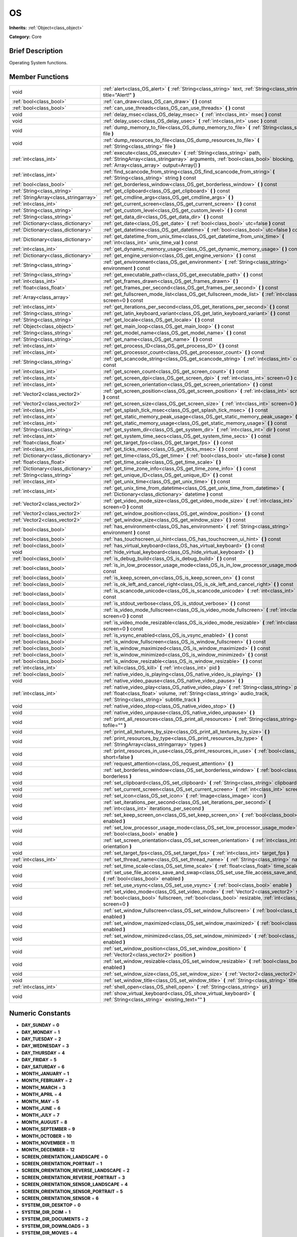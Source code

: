.. Generated automatically by doc/tools/makerst.py in Godot's source tree.
.. DO NOT EDIT THIS FILE, but the doc/base/classes.xml source instead.

.. _class_OS:

OS
==

**Inherits:** :ref:`Object<class_object>`

**Category:** Core

Brief Description
-----------------

Operating System functions.

Member Functions
----------------

+----------------------------------------+----------------------------------------------------------------------------------------------------------------------------------------------------------------------------------------------------------------------------+
| void                                   | :ref:`alert<class_OS_alert>`  **(** :ref:`String<class_string>` text, :ref:`String<class_string>` title="Alert!"  **)**                                                                                                    |
+----------------------------------------+----------------------------------------------------------------------------------------------------------------------------------------------------------------------------------------------------------------------------+
| :ref:`bool<class_bool>`                | :ref:`can_draw<class_OS_can_draw>`  **(** **)** const                                                                                                                                                                      |
+----------------------------------------+----------------------------------------------------------------------------------------------------------------------------------------------------------------------------------------------------------------------------+
| :ref:`bool<class_bool>`                | :ref:`can_use_threads<class_OS_can_use_threads>`  **(** **)** const                                                                                                                                                        |
+----------------------------------------+----------------------------------------------------------------------------------------------------------------------------------------------------------------------------------------------------------------------------+
| void                                   | :ref:`delay_msec<class_OS_delay_msec>`  **(** :ref:`int<class_int>` msec  **)** const                                                                                                                                      |
+----------------------------------------+----------------------------------------------------------------------------------------------------------------------------------------------------------------------------------------------------------------------------+
| void                                   | :ref:`delay_usec<class_OS_delay_usec>`  **(** :ref:`int<class_int>` usec  **)** const                                                                                                                                      |
+----------------------------------------+----------------------------------------------------------------------------------------------------------------------------------------------------------------------------------------------------------------------------+
| void                                   | :ref:`dump_memory_to_file<class_OS_dump_memory_to_file>`  **(** :ref:`String<class_string>` file  **)**                                                                                                                    |
+----------------------------------------+----------------------------------------------------------------------------------------------------------------------------------------------------------------------------------------------------------------------------+
| void                                   | :ref:`dump_resources_to_file<class_OS_dump_resources_to_file>`  **(** :ref:`String<class_string>` file  **)**                                                                                                              |
+----------------------------------------+----------------------------------------------------------------------------------------------------------------------------------------------------------------------------------------------------------------------------+
| :ref:`int<class_int>`                  | :ref:`execute<class_OS_execute>`  **(** :ref:`String<class_string>` path, :ref:`StringArray<class_stringarray>` arguments, :ref:`bool<class_bool>` blocking, :ref:`Array<class_array>` output=Array()  **)**               |
+----------------------------------------+----------------------------------------------------------------------------------------------------------------------------------------------------------------------------------------------------------------------------+
| :ref:`int<class_int>`                  | :ref:`find_scancode_from_string<class_OS_find_scancode_from_string>`  **(** :ref:`String<class_string>` string  **)** const                                                                                                |
+----------------------------------------+----------------------------------------------------------------------------------------------------------------------------------------------------------------------------------------------------------------------------+
| :ref:`bool<class_bool>`                | :ref:`get_borderless_window<class_OS_get_borderless_window>`  **(** **)** const                                                                                                                                            |
+----------------------------------------+----------------------------------------------------------------------------------------------------------------------------------------------------------------------------------------------------------------------------+
| :ref:`String<class_string>`            | :ref:`get_clipboard<class_OS_get_clipboard>`  **(** **)** const                                                                                                                                                            |
+----------------------------------------+----------------------------------------------------------------------------------------------------------------------------------------------------------------------------------------------------------------------------+
| :ref:`StringArray<class_stringarray>`  | :ref:`get_cmdline_args<class_OS_get_cmdline_args>`  **(** **)**                                                                                                                                                            |
+----------------------------------------+----------------------------------------------------------------------------------------------------------------------------------------------------------------------------------------------------------------------------+
| :ref:`int<class_int>`                  | :ref:`get_current_screen<class_OS_get_current_screen>`  **(** **)** const                                                                                                                                                  |
+----------------------------------------+----------------------------------------------------------------------------------------------------------------------------------------------------------------------------------------------------------------------------+
| :ref:`String<class_string>`            | :ref:`get_custom_level<class_OS_get_custom_level>`  **(** **)** const                                                                                                                                                      |
+----------------------------------------+----------------------------------------------------------------------------------------------------------------------------------------------------------------------------------------------------------------------------+
| :ref:`String<class_string>`            | :ref:`get_data_dir<class_OS_get_data_dir>`  **(** **)** const                                                                                                                                                              |
+----------------------------------------+----------------------------------------------------------------------------------------------------------------------------------------------------------------------------------------------------------------------------+
| :ref:`Dictionary<class_dictionary>`    | :ref:`get_date<class_OS_get_date>`  **(** :ref:`bool<class_bool>` utc=false  **)** const                                                                                                                                   |
+----------------------------------------+----------------------------------------------------------------------------------------------------------------------------------------------------------------------------------------------------------------------------+
| :ref:`Dictionary<class_dictionary>`    | :ref:`get_datetime<class_OS_get_datetime>`  **(** :ref:`bool<class_bool>` utc=false  **)** const                                                                                                                           |
+----------------------------------------+----------------------------------------------------------------------------------------------------------------------------------------------------------------------------------------------------------------------------+
| :ref:`Dictionary<class_dictionary>`    | :ref:`get_datetime_from_unix_time<class_OS_get_datetime_from_unix_time>`  **(** :ref:`int<class_int>` unix_time_val  **)** const                                                                                           |
+----------------------------------------+----------------------------------------------------------------------------------------------------------------------------------------------------------------------------------------------------------------------------+
| :ref:`int<class_int>`                  | :ref:`get_dynamic_memory_usage<class_OS_get_dynamic_memory_usage>`  **(** **)** const                                                                                                                                      |
+----------------------------------------+----------------------------------------------------------------------------------------------------------------------------------------------------------------------------------------------------------------------------+
| :ref:`Dictionary<class_dictionary>`    | :ref:`get_engine_version<class_OS_get_engine_version>`  **(** **)** const                                                                                                                                                  |
+----------------------------------------+----------------------------------------------------------------------------------------------------------------------------------------------------------------------------------------------------------------------------+
| :ref:`String<class_string>`            | :ref:`get_environment<class_OS_get_environment>`  **(** :ref:`String<class_string>` environment  **)** const                                                                                                               |
+----------------------------------------+----------------------------------------------------------------------------------------------------------------------------------------------------------------------------------------------------------------------------+
| :ref:`String<class_string>`            | :ref:`get_executable_path<class_OS_get_executable_path>`  **(** **)** const                                                                                                                                                |
+----------------------------------------+----------------------------------------------------------------------------------------------------------------------------------------------------------------------------------------------------------------------------+
| :ref:`int<class_int>`                  | :ref:`get_frames_drawn<class_OS_get_frames_drawn>`  **(** **)**                                                                                                                                                            |
+----------------------------------------+----------------------------------------------------------------------------------------------------------------------------------------------------------------------------------------------------------------------------+
| :ref:`float<class_float>`              | :ref:`get_frames_per_second<class_OS_get_frames_per_second>`  **(** **)** const                                                                                                                                            |
+----------------------------------------+----------------------------------------------------------------------------------------------------------------------------------------------------------------------------------------------------------------------------+
| :ref:`Array<class_array>`              | :ref:`get_fullscreen_mode_list<class_OS_get_fullscreen_mode_list>`  **(** :ref:`int<class_int>` screen=0  **)** const                                                                                                      |
+----------------------------------------+----------------------------------------------------------------------------------------------------------------------------------------------------------------------------------------------------------------------------+
| :ref:`int<class_int>`                  | :ref:`get_iterations_per_second<class_OS_get_iterations_per_second>`  **(** **)** const                                                                                                                                    |
+----------------------------------------+----------------------------------------------------------------------------------------------------------------------------------------------------------------------------------------------------------------------------+
| :ref:`String<class_string>`            | :ref:`get_latin_keyboard_variant<class_OS_get_latin_keyboard_variant>`  **(** **)** const                                                                                                                                  |
+----------------------------------------+----------------------------------------------------------------------------------------------------------------------------------------------------------------------------------------------------------------------------+
| :ref:`String<class_string>`            | :ref:`get_locale<class_OS_get_locale>`  **(** **)** const                                                                                                                                                                  |
+----------------------------------------+----------------------------------------------------------------------------------------------------------------------------------------------------------------------------------------------------------------------------+
| :ref:`Object<class_object>`            | :ref:`get_main_loop<class_OS_get_main_loop>`  **(** **)** const                                                                                                                                                            |
+----------------------------------------+----------------------------------------------------------------------------------------------------------------------------------------------------------------------------------------------------------------------------+
| :ref:`String<class_string>`            | :ref:`get_model_name<class_OS_get_model_name>`  **(** **)** const                                                                                                                                                          |
+----------------------------------------+----------------------------------------------------------------------------------------------------------------------------------------------------------------------------------------------------------------------------+
| :ref:`String<class_string>`            | :ref:`get_name<class_OS_get_name>`  **(** **)** const                                                                                                                                                                      |
+----------------------------------------+----------------------------------------------------------------------------------------------------------------------------------------------------------------------------------------------------------------------------+
| :ref:`int<class_int>`                  | :ref:`get_process_ID<class_OS_get_process_ID>`  **(** **)** const                                                                                                                                                          |
+----------------------------------------+----------------------------------------------------------------------------------------------------------------------------------------------------------------------------------------------------------------------------+
| :ref:`int<class_int>`                  | :ref:`get_processor_count<class_OS_get_processor_count>`  **(** **)** const                                                                                                                                                |
+----------------------------------------+----------------------------------------------------------------------------------------------------------------------------------------------------------------------------------------------------------------------------+
| :ref:`String<class_string>`            | :ref:`get_scancode_string<class_OS_get_scancode_string>`  **(** :ref:`int<class_int>` code  **)** const                                                                                                                    |
+----------------------------------------+----------------------------------------------------------------------------------------------------------------------------------------------------------------------------------------------------------------------------+
| :ref:`int<class_int>`                  | :ref:`get_screen_count<class_OS_get_screen_count>`  **(** **)** const                                                                                                                                                      |
+----------------------------------------+----------------------------------------------------------------------------------------------------------------------------------------------------------------------------------------------------------------------------+
| :ref:`int<class_int>`                  | :ref:`get_screen_dpi<class_OS_get_screen_dpi>`  **(** :ref:`int<class_int>` screen=0  **)** const                                                                                                                          |
+----------------------------------------+----------------------------------------------------------------------------------------------------------------------------------------------------------------------------------------------------------------------------+
| :ref:`int<class_int>`                  | :ref:`get_screen_orientation<class_OS_get_screen_orientation>`  **(** **)** const                                                                                                                                          |
+----------------------------------------+----------------------------------------------------------------------------------------------------------------------------------------------------------------------------------------------------------------------------+
| :ref:`Vector2<class_vector2>`          | :ref:`get_screen_position<class_OS_get_screen_position>`  **(** :ref:`int<class_int>` screen=0  **)** const                                                                                                                |
+----------------------------------------+----------------------------------------------------------------------------------------------------------------------------------------------------------------------------------------------------------------------------+
| :ref:`Vector2<class_vector2>`          | :ref:`get_screen_size<class_OS_get_screen_size>`  **(** :ref:`int<class_int>` screen=0  **)** const                                                                                                                        |
+----------------------------------------+----------------------------------------------------------------------------------------------------------------------------------------------------------------------------------------------------------------------------+
| :ref:`int<class_int>`                  | :ref:`get_splash_tick_msec<class_OS_get_splash_tick_msec>`  **(** **)** const                                                                                                                                              |
+----------------------------------------+----------------------------------------------------------------------------------------------------------------------------------------------------------------------------------------------------------------------------+
| :ref:`int<class_int>`                  | :ref:`get_static_memory_peak_usage<class_OS_get_static_memory_peak_usage>`  **(** **)** const                                                                                                                              |
+----------------------------------------+----------------------------------------------------------------------------------------------------------------------------------------------------------------------------------------------------------------------------+
| :ref:`int<class_int>`                  | :ref:`get_static_memory_usage<class_OS_get_static_memory_usage>`  **(** **)** const                                                                                                                                        |
+----------------------------------------+----------------------------------------------------------------------------------------------------------------------------------------------------------------------------------------------------------------------------+
| :ref:`String<class_string>`            | :ref:`get_system_dir<class_OS_get_system_dir>`  **(** :ref:`int<class_int>` dir  **)** const                                                                                                                               |
+----------------------------------------+----------------------------------------------------------------------------------------------------------------------------------------------------------------------------------------------------------------------------+
| :ref:`int<class_int>`                  | :ref:`get_system_time_secs<class_OS_get_system_time_secs>`  **(** **)** const                                                                                                                                              |
+----------------------------------------+----------------------------------------------------------------------------------------------------------------------------------------------------------------------------------------------------------------------------+
| :ref:`float<class_float>`              | :ref:`get_target_fps<class_OS_get_target_fps>`  **(** **)** const                                                                                                                                                          |
+----------------------------------------+----------------------------------------------------------------------------------------------------------------------------------------------------------------------------------------------------------------------------+
| :ref:`int<class_int>`                  | :ref:`get_ticks_msec<class_OS_get_ticks_msec>`  **(** **)** const                                                                                                                                                          |
+----------------------------------------+----------------------------------------------------------------------------------------------------------------------------------------------------------------------------------------------------------------------------+
| :ref:`Dictionary<class_dictionary>`    | :ref:`get_time<class_OS_get_time>`  **(** :ref:`bool<class_bool>` utc=false  **)** const                                                                                                                                   |
+----------------------------------------+----------------------------------------------------------------------------------------------------------------------------------------------------------------------------------------------------------------------------+
| :ref:`float<class_float>`              | :ref:`get_time_scale<class_OS_get_time_scale>`  **(** **)**                                                                                                                                                                |
+----------------------------------------+----------------------------------------------------------------------------------------------------------------------------------------------------------------------------------------------------------------------------+
| :ref:`Dictionary<class_dictionary>`    | :ref:`get_time_zone_info<class_OS_get_time_zone_info>`  **(** **)** const                                                                                                                                                  |
+----------------------------------------+----------------------------------------------------------------------------------------------------------------------------------------------------------------------------------------------------------------------------+
| :ref:`String<class_string>`            | :ref:`get_unique_ID<class_OS_get_unique_ID>`  **(** **)** const                                                                                                                                                            |
+----------------------------------------+----------------------------------------------------------------------------------------------------------------------------------------------------------------------------------------------------------------------------+
| :ref:`int<class_int>`                  | :ref:`get_unix_time<class_OS_get_unix_time>`  **(** **)** const                                                                                                                                                            |
+----------------------------------------+----------------------------------------------------------------------------------------------------------------------------------------------------------------------------------------------------------------------------+
| :ref:`int<class_int>`                  | :ref:`get_unix_time_from_datetime<class_OS_get_unix_time_from_datetime>`  **(** :ref:`Dictionary<class_dictionary>` datetime  **)** const                                                                                  |
+----------------------------------------+----------------------------------------------------------------------------------------------------------------------------------------------------------------------------------------------------------------------------+
| :ref:`Vector2<class_vector2>`          | :ref:`get_video_mode_size<class_OS_get_video_mode_size>`  **(** :ref:`int<class_int>` screen=0  **)** const                                                                                                                |
+----------------------------------------+----------------------------------------------------------------------------------------------------------------------------------------------------------------------------------------------------------------------------+
| :ref:`Vector2<class_vector2>`          | :ref:`get_window_position<class_OS_get_window_position>`  **(** **)** const                                                                                                                                                |
+----------------------------------------+----------------------------------------------------------------------------------------------------------------------------------------------------------------------------------------------------------------------------+
| :ref:`Vector2<class_vector2>`          | :ref:`get_window_size<class_OS_get_window_size>`  **(** **)** const                                                                                                                                                        |
+----------------------------------------+----------------------------------------------------------------------------------------------------------------------------------------------------------------------------------------------------------------------------+
| :ref:`bool<class_bool>`                | :ref:`has_environment<class_OS_has_environment>`  **(** :ref:`String<class_string>` environment  **)** const                                                                                                               |
+----------------------------------------+----------------------------------------------------------------------------------------------------------------------------------------------------------------------------------------------------------------------------+
| :ref:`bool<class_bool>`                | :ref:`has_touchscreen_ui_hint<class_OS_has_touchscreen_ui_hint>`  **(** **)** const                                                                                                                                        |
+----------------------------------------+----------------------------------------------------------------------------------------------------------------------------------------------------------------------------------------------------------------------------+
| :ref:`bool<class_bool>`                | :ref:`has_virtual_keyboard<class_OS_has_virtual_keyboard>`  **(** **)** const                                                                                                                                              |
+----------------------------------------+----------------------------------------------------------------------------------------------------------------------------------------------------------------------------------------------------------------------------+
| void                                   | :ref:`hide_virtual_keyboard<class_OS_hide_virtual_keyboard>`  **(** **)**                                                                                                                                                  |
+----------------------------------------+----------------------------------------------------------------------------------------------------------------------------------------------------------------------------------------------------------------------------+
| :ref:`bool<class_bool>`                | :ref:`is_debug_build<class_OS_is_debug_build>`  **(** **)** const                                                                                                                                                          |
+----------------------------------------+----------------------------------------------------------------------------------------------------------------------------------------------------------------------------------------------------------------------------+
| :ref:`bool<class_bool>`                | :ref:`is_in_low_processor_usage_mode<class_OS_is_in_low_processor_usage_mode>`  **(** **)** const                                                                                                                          |
+----------------------------------------+----------------------------------------------------------------------------------------------------------------------------------------------------------------------------------------------------------------------------+
| :ref:`bool<class_bool>`                | :ref:`is_keep_screen_on<class_OS_is_keep_screen_on>`  **(** **)** const                                                                                                                                                    |
+----------------------------------------+----------------------------------------------------------------------------------------------------------------------------------------------------------------------------------------------------------------------------+
| :ref:`bool<class_bool>`                | :ref:`is_ok_left_and_cancel_right<class_OS_is_ok_left_and_cancel_right>`  **(** **)** const                                                                                                                                |
+----------------------------------------+----------------------------------------------------------------------------------------------------------------------------------------------------------------------------------------------------------------------------+
| :ref:`bool<class_bool>`                | :ref:`is_scancode_unicode<class_OS_is_scancode_unicode>`  **(** :ref:`int<class_int>` code  **)** const                                                                                                                    |
+----------------------------------------+----------------------------------------------------------------------------------------------------------------------------------------------------------------------------------------------------------------------------+
| :ref:`bool<class_bool>`                | :ref:`is_stdout_verbose<class_OS_is_stdout_verbose>`  **(** **)** const                                                                                                                                                    |
+----------------------------------------+----------------------------------------------------------------------------------------------------------------------------------------------------------------------------------------------------------------------------+
| :ref:`bool<class_bool>`                | :ref:`is_video_mode_fullscreen<class_OS_is_video_mode_fullscreen>`  **(** :ref:`int<class_int>` screen=0  **)** const                                                                                                      |
+----------------------------------------+----------------------------------------------------------------------------------------------------------------------------------------------------------------------------------------------------------------------------+
| :ref:`bool<class_bool>`                | :ref:`is_video_mode_resizable<class_OS_is_video_mode_resizable>`  **(** :ref:`int<class_int>` screen=0  **)** const                                                                                                        |
+----------------------------------------+----------------------------------------------------------------------------------------------------------------------------------------------------------------------------------------------------------------------------+
| :ref:`bool<class_bool>`                | :ref:`is_vsync_enabled<class_OS_is_vsync_enabled>`  **(** **)** const                                                                                                                                                      |
+----------------------------------------+----------------------------------------------------------------------------------------------------------------------------------------------------------------------------------------------------------------------------+
| :ref:`bool<class_bool>`                | :ref:`is_window_fullscreen<class_OS_is_window_fullscreen>`  **(** **)** const                                                                                                                                              |
+----------------------------------------+----------------------------------------------------------------------------------------------------------------------------------------------------------------------------------------------------------------------------+
| :ref:`bool<class_bool>`                | :ref:`is_window_maximized<class_OS_is_window_maximized>`  **(** **)** const                                                                                                                                                |
+----------------------------------------+----------------------------------------------------------------------------------------------------------------------------------------------------------------------------------------------------------------------------+
| :ref:`bool<class_bool>`                | :ref:`is_window_minimized<class_OS_is_window_minimized>`  **(** **)** const                                                                                                                                                |
+----------------------------------------+----------------------------------------------------------------------------------------------------------------------------------------------------------------------------------------------------------------------------+
| :ref:`bool<class_bool>`                | :ref:`is_window_resizable<class_OS_is_window_resizable>`  **(** **)** const                                                                                                                                                |
+----------------------------------------+----------------------------------------------------------------------------------------------------------------------------------------------------------------------------------------------------------------------------+
| :ref:`int<class_int>`                  | :ref:`kill<class_OS_kill>`  **(** :ref:`int<class_int>` pid  **)**                                                                                                                                                         |
+----------------------------------------+----------------------------------------------------------------------------------------------------------------------------------------------------------------------------------------------------------------------------+
| :ref:`bool<class_bool>`                | :ref:`native_video_is_playing<class_OS_native_video_is_playing>`  **(** **)**                                                                                                                                              |
+----------------------------------------+----------------------------------------------------------------------------------------------------------------------------------------------------------------------------------------------------------------------------+
| void                                   | :ref:`native_video_pause<class_OS_native_video_pause>`  **(** **)**                                                                                                                                                        |
+----------------------------------------+----------------------------------------------------------------------------------------------------------------------------------------------------------------------------------------------------------------------------+
| :ref:`int<class_int>`                  | :ref:`native_video_play<class_OS_native_video_play>`  **(** :ref:`String<class_string>` path, :ref:`float<class_float>` volume, :ref:`String<class_string>` audio_track, :ref:`String<class_string>` subtitle_track  **)** |
+----------------------------------------+----------------------------------------------------------------------------------------------------------------------------------------------------------------------------------------------------------------------------+
| void                                   | :ref:`native_video_stop<class_OS_native_video_stop>`  **(** **)**                                                                                                                                                          |
+----------------------------------------+----------------------------------------------------------------------------------------------------------------------------------------------------------------------------------------------------------------------------+
| void                                   | :ref:`native_video_unpause<class_OS_native_video_unpause>`  **(** **)**                                                                                                                                                    |
+----------------------------------------+----------------------------------------------------------------------------------------------------------------------------------------------------------------------------------------------------------------------------+
| void                                   | :ref:`print_all_resources<class_OS_print_all_resources>`  **(** :ref:`String<class_string>` tofile=""  **)**                                                                                                               |
+----------------------------------------+----------------------------------------------------------------------------------------------------------------------------------------------------------------------------------------------------------------------------+
| void                                   | :ref:`print_all_textures_by_size<class_OS_print_all_textures_by_size>`  **(** **)**                                                                                                                                        |
+----------------------------------------+----------------------------------------------------------------------------------------------------------------------------------------------------------------------------------------------------------------------------+
| void                                   | :ref:`print_resources_by_type<class_OS_print_resources_by_type>`  **(** :ref:`StringArray<class_stringarray>` types  **)**                                                                                                 |
+----------------------------------------+----------------------------------------------------------------------------------------------------------------------------------------------------------------------------------------------------------------------------+
| void                                   | :ref:`print_resources_in_use<class_OS_print_resources_in_use>`  **(** :ref:`bool<class_bool>` short=false  **)**                                                                                                           |
+----------------------------------------+----------------------------------------------------------------------------------------------------------------------------------------------------------------------------------------------------------------------------+
| void                                   | :ref:`request_attention<class_OS_request_attention>`  **(** **)**                                                                                                                                                          |
+----------------------------------------+----------------------------------------------------------------------------------------------------------------------------------------------------------------------------------------------------------------------------+
| void                                   | :ref:`set_borderless_window<class_OS_set_borderless_window>`  **(** :ref:`bool<class_bool>` borderless  **)**                                                                                                              |
+----------------------------------------+----------------------------------------------------------------------------------------------------------------------------------------------------------------------------------------------------------------------------+
| void                                   | :ref:`set_clipboard<class_OS_set_clipboard>`  **(** :ref:`String<class_string>` clipboard  **)**                                                                                                                           |
+----------------------------------------+----------------------------------------------------------------------------------------------------------------------------------------------------------------------------------------------------------------------------+
| void                                   | :ref:`set_current_screen<class_OS_set_current_screen>`  **(** :ref:`int<class_int>` screen  **)**                                                                                                                          |
+----------------------------------------+----------------------------------------------------------------------------------------------------------------------------------------------------------------------------------------------------------------------------+
| void                                   | :ref:`set_icon<class_OS_set_icon>`  **(** :ref:`Image<class_image>` icon  **)**                                                                                                                                            |
+----------------------------------------+----------------------------------------------------------------------------------------------------------------------------------------------------------------------------------------------------------------------------+
| void                                   | :ref:`set_iterations_per_second<class_OS_set_iterations_per_second>`  **(** :ref:`int<class_int>` iterations_per_second  **)**                                                                                             |
+----------------------------------------+----------------------------------------------------------------------------------------------------------------------------------------------------------------------------------------------------------------------------+
| void                                   | :ref:`set_keep_screen_on<class_OS_set_keep_screen_on>`  **(** :ref:`bool<class_bool>` enabled  **)**                                                                                                                       |
+----------------------------------------+----------------------------------------------------------------------------------------------------------------------------------------------------------------------------------------------------------------------------+
| void                                   | :ref:`set_low_processor_usage_mode<class_OS_set_low_processor_usage_mode>`  **(** :ref:`bool<class_bool>` enable  **)**                                                                                                    |
+----------------------------------------+----------------------------------------------------------------------------------------------------------------------------------------------------------------------------------------------------------------------------+
| void                                   | :ref:`set_screen_orientation<class_OS_set_screen_orientation>`  **(** :ref:`int<class_int>` orientation  **)**                                                                                                             |
+----------------------------------------+----------------------------------------------------------------------------------------------------------------------------------------------------------------------------------------------------------------------------+
| void                                   | :ref:`set_target_fps<class_OS_set_target_fps>`  **(** :ref:`int<class_int>` target_fps  **)**                                                                                                                              |
+----------------------------------------+----------------------------------------------------------------------------------------------------------------------------------------------------------------------------------------------------------------------------+
| :ref:`int<class_int>`                  | :ref:`set_thread_name<class_OS_set_thread_name>`  **(** :ref:`String<class_string>` name  **)**                                                                                                                            |
+----------------------------------------+----------------------------------------------------------------------------------------------------------------------------------------------------------------------------------------------------------------------------+
| void                                   | :ref:`set_time_scale<class_OS_set_time_scale>`  **(** :ref:`float<class_float>` time_scale  **)**                                                                                                                          |
+----------------------------------------+----------------------------------------------------------------------------------------------------------------------------------------------------------------------------------------------------------------------------+
| void                                   | :ref:`set_use_file_access_save_and_swap<class_OS_set_use_file_access_save_and_swap>`  **(** :ref:`bool<class_bool>` enabled  **)**                                                                                         |
+----------------------------------------+----------------------------------------------------------------------------------------------------------------------------------------------------------------------------------------------------------------------------+
| void                                   | :ref:`set_use_vsync<class_OS_set_use_vsync>`  **(** :ref:`bool<class_bool>` enable  **)**                                                                                                                                  |
+----------------------------------------+----------------------------------------------------------------------------------------------------------------------------------------------------------------------------------------------------------------------------+
| void                                   | :ref:`set_video_mode<class_OS_set_video_mode>`  **(** :ref:`Vector2<class_vector2>` size, :ref:`bool<class_bool>` fullscreen, :ref:`bool<class_bool>` resizable, :ref:`int<class_int>` screen=0  **)**                     |
+----------------------------------------+----------------------------------------------------------------------------------------------------------------------------------------------------------------------------------------------------------------------------+
| void                                   | :ref:`set_window_fullscreen<class_OS_set_window_fullscreen>`  **(** :ref:`bool<class_bool>` enabled  **)**                                                                                                                 |
+----------------------------------------+----------------------------------------------------------------------------------------------------------------------------------------------------------------------------------------------------------------------------+
| void                                   | :ref:`set_window_maximized<class_OS_set_window_maximized>`  **(** :ref:`bool<class_bool>` enabled  **)**                                                                                                                   |
+----------------------------------------+----------------------------------------------------------------------------------------------------------------------------------------------------------------------------------------------------------------------------+
| void                                   | :ref:`set_window_minimized<class_OS_set_window_minimized>`  **(** :ref:`bool<class_bool>` enabled  **)**                                                                                                                   |
+----------------------------------------+----------------------------------------------------------------------------------------------------------------------------------------------------------------------------------------------------------------------------+
| void                                   | :ref:`set_window_position<class_OS_set_window_position>`  **(** :ref:`Vector2<class_vector2>` position  **)**                                                                                                              |
+----------------------------------------+----------------------------------------------------------------------------------------------------------------------------------------------------------------------------------------------------------------------------+
| void                                   | :ref:`set_window_resizable<class_OS_set_window_resizable>`  **(** :ref:`bool<class_bool>` enabled  **)**                                                                                                                   |
+----------------------------------------+----------------------------------------------------------------------------------------------------------------------------------------------------------------------------------------------------------------------------+
| void                                   | :ref:`set_window_size<class_OS_set_window_size>`  **(** :ref:`Vector2<class_vector2>` size  **)**                                                                                                                          |
+----------------------------------------+----------------------------------------------------------------------------------------------------------------------------------------------------------------------------------------------------------------------------+
| void                                   | :ref:`set_window_title<class_OS_set_window_title>`  **(** :ref:`String<class_string>` title  **)**                                                                                                                         |
+----------------------------------------+----------------------------------------------------------------------------------------------------------------------------------------------------------------------------------------------------------------------------+
| :ref:`int<class_int>`                  | :ref:`shell_open<class_OS_shell_open>`  **(** :ref:`String<class_string>` uri  **)**                                                                                                                                       |
+----------------------------------------+----------------------------------------------------------------------------------------------------------------------------------------------------------------------------------------------------------------------------+
| void                                   | :ref:`show_virtual_keyboard<class_OS_show_virtual_keyboard>`  **(** :ref:`String<class_string>` existing_text=""  **)**                                                                                                    |
+----------------------------------------+----------------------------------------------------------------------------------------------------------------------------------------------------------------------------------------------------------------------------+

Numeric Constants
-----------------

- **DAY_SUNDAY** = **0**
- **DAY_MONDAY** = **1**
- **DAY_TUESDAY** = **2**
- **DAY_WEDNESDAY** = **3**
- **DAY_THURSDAY** = **4**
- **DAY_FRIDAY** = **5**
- **DAY_SATURDAY** = **6**
- **MONTH_JANUARY** = **1**
- **MONTH_FEBRUARY** = **2**
- **MONTH_MARCH** = **3**
- **MONTH_APRIL** = **4**
- **MONTH_MAY** = **5**
- **MONTH_JUNE** = **6**
- **MONTH_JULY** = **7**
- **MONTH_AUGUST** = **8**
- **MONTH_SEPTEMBER** = **9**
- **MONTH_OCTOBER** = **10**
- **MONTH_NOVEMBER** = **11**
- **MONTH_DECEMBER** = **12**
- **SCREEN_ORIENTATION_LANDSCAPE** = **0**
- **SCREEN_ORIENTATION_PORTRAIT** = **1**
- **SCREEN_ORIENTATION_REVERSE_LANDSCAPE** = **2**
- **SCREEN_ORIENTATION_REVERSE_PORTRAIT** = **3**
- **SCREEN_ORIENTATION_SENSOR_LANDSCAPE** = **4**
- **SCREEN_ORIENTATION_SENSOR_PORTRAIT** = **5**
- **SCREEN_ORIENTATION_SENSOR** = **6**
- **SYSTEM_DIR_DESKTOP** = **0**
- **SYSTEM_DIR_DCIM** = **1**
- **SYSTEM_DIR_DOCUMENTS** = **2**
- **SYSTEM_DIR_DOWNLOADS** = **3**
- **SYSTEM_DIR_MOVIES** = **4**
- **SYSTEM_DIR_MUSIC** = **5**
- **SYSTEM_DIR_PICTURES** = **6**
- **SYSTEM_DIR_RINGTONES** = **7**

Description
-----------

Operating System functions. OS Wraps the most common functionality to communicate with the host Operating System, such as: mouse grabbing, mouse cursors, clipboard, video mode, date and time, timers, environment variables, execution of binaries, command line, etc.

Member Function Description
---------------------------

.. _class_OS_alert:

- void  **alert**  **(** :ref:`String<class_string>` text, :ref:`String<class_string>` title="Alert!"  **)**

Displays a modal dialog box utilizing the host OS.

.. _class_OS_can_draw:

- :ref:`bool<class_bool>`  **can_draw**  **(** **)** const

Return true if the host OS allows drawing.

.. _class_OS_can_use_threads:

- :ref:`bool<class_bool>`  **can_use_threads**  **(** **)** const

Returns if the current host platform is using multiple threads.

.. _class_OS_delay_msec:

- void  **delay_msec**  **(** :ref:`int<class_int>` msec  **)** const

Delay executing of the current thread by given milliseconds.

.. _class_OS_delay_usec:

- void  **delay_usec**  **(** :ref:`int<class_int>` usec  **)** const

Delay executing of the current thread by given microseconds.

.. _class_OS_dump_memory_to_file:

- void  **dump_memory_to_file**  **(** :ref:`String<class_string>` file  **)**

Dumps the memory allocation ringlist to a file (only works in debug).

Entry format per line: "Address - Size - Description"

.. _class_OS_dump_resources_to_file:

- void  **dump_resources_to_file**  **(** :ref:`String<class_string>` file  **)**

Dumps all used resources to file (only works in debug).

Entry format per line: "Resource Type : Resource Location"

At the end of the file is a statistic of all used Resource Types.

.. _class_OS_execute:

- :ref:`int<class_int>`  **execute**  **(** :ref:`String<class_string>` path, :ref:`StringArray<class_stringarray>` arguments, :ref:`bool<class_bool>` blocking, :ref:`Array<class_array>` output=Array()  **)**

Execute the binary file in given path, optionally blocking until it returns. A process ID is returned.

.. _class_OS_find_scancode_from_string:

- :ref:`int<class_int>`  **find_scancode_from_string**  **(** :ref:`String<class_string>` string  **)** const

Returns the scancode of the given string (e.g. "Escape")

.. _class_OS_get_borderless_window:

- :ref:`bool<class_bool>`  **get_borderless_window**  **(** **)** const

Returns true if the current window is borderless.

.. _class_OS_get_clipboard:

- :ref:`String<class_string>`  **get_clipboard**  **(** **)** const

Get clipboard from the host OS.

.. _class_OS_get_cmdline_args:

- :ref:`StringArray<class_stringarray>`  **get_cmdline_args**  **(** **)**

Return the commandline passed to the engine.

.. _class_OS_get_current_screen:

- :ref:`int<class_int>`  **get_current_screen**  **(** **)** const

Returns the current screen index (0 padded).

.. _class_OS_get_custom_level:

- :ref:`String<class_string>`  **get_custom_level**  **(** **)** const

Returns the value of the commandline argument "-level".

.. _class_OS_get_data_dir:

- :ref:`String<class_string>`  **get_data_dir**  **(** **)** const

Return the absolute directory path of user data path(:ref:`user://<class_user://>`).

.. _class_OS_get_date:

- :ref:`Dictionary<class_dictionary>`  **get_date**  **(** :ref:`bool<class_bool>` utc=false  **)** const

Returns current date as a dictionary of keys: year, month, day, weekday, dst (daylight savings time).

.. _class_OS_get_datetime:

- :ref:`Dictionary<class_dictionary>`  **get_datetime**  **(** :ref:`bool<class_bool>` utc=false  **)** const

Returns current datetime as a dictionary of keys: year, month, day, weekday, dst (daylight savings time), hour, minute, second.

.. _class_OS_get_datetime_from_unix_time:

- :ref:`Dictionary<class_dictionary>`  **get_datetime_from_unix_time**  **(** :ref:`int<class_int>` unix_time_val  **)** const

Get a dictionary of time values when given epoch time.

Dictionary Time values will be a union of values from :ref:`get_time<class_OS_get_time>` and :ref:`get_date<class_OS_get_date>` dictionaries (with the exception of dst = day light standard time, as it cannot be determined from epoch).

.. _class_OS_get_dynamic_memory_usage:

- :ref:`int<class_int>`  **get_dynamic_memory_usage**  **(** **)** const

Return the total amount of dynamic memory used (only works in debug).

.. _class_OS_get_engine_version:

- :ref:`Dictionary<class_dictionary>`  **get_engine_version**  **(** **)** const

Returns the current engine version information in a Dictionary.



"major"    - Holds the major version number as a String

"minor"    - Holds the minor version number as a String

"patch"    - Holds the patch version number as a String

"status"   - Holds the status (e.g. "beta", "rc1", "rc2", ... "stable") as a String

"revision" - Holds the revision (e.g. "custom-build") as a String

"string"   - major + minor + patch + status + revision in a single String

.. _class_OS_get_environment:

- :ref:`String<class_string>`  **get_environment**  **(** :ref:`String<class_string>` environment  **)** const

Return an environment variable.

.. _class_OS_get_executable_path:

- :ref:`String<class_string>`  **get_executable_path**  **(** **)** const

Return the path to the current engine executable.

.. _class_OS_get_frames_drawn:

- :ref:`int<class_int>`  **get_frames_drawn**  **(** **)**

Return the total amount of frames drawn.

.. _class_OS_get_frames_per_second:

- :ref:`float<class_float>`  **get_frames_per_second**  **(** **)** const

Returns the frames per second of the running game.

.. _class_OS_get_fullscreen_mode_list:

- :ref:`Array<class_array>`  **get_fullscreen_mode_list**  **(** :ref:`int<class_int>` screen=0  **)** const

Return the list of fullscreen modes.

.. _class_OS_get_iterations_per_second:

- :ref:`int<class_int>`  **get_iterations_per_second**  **(** **)** const

Return the amount of fixed iterations per second (for fixed process and physics).

.. _class_OS_get_latin_keyboard_variant:

- :ref:`String<class_string>`  **get_latin_keyboard_variant**  **(** **)** const

Returns the current latin keyboard variant as a String.

Possible return values are: "QWERTY", "AZERTY", "QZERTY", "DVORAK", "NEO" or "ERROR"

.. _class_OS_get_locale:

- :ref:`String<class_string>`  **get_locale**  **(** **)** const

Return the host OS locale.

.. _class_OS_get_main_loop:

- :ref:`Object<class_object>`  **get_main_loop**  **(** **)** const

Return the main loop object (see :ref:`MainLoop<class_mainloop>`).

.. _class_OS_get_model_name:

- :ref:`String<class_string>`  **get_model_name**  **(** **)** const

Returns the model name of the current device.

.. _class_OS_get_name:

- :ref:`String<class_string>`  **get_name**  **(** **)** const

Return the name of the host OS. Possible values are: "Android", "BlackBerry 10", "Flash", "Haiku", "iOS", "HTML5", "OSX", "Server", "Windows", "WinRT", "X11"

.. _class_OS_get_process_ID:

- :ref:`int<class_int>`  **get_process_ID**  **(** **)** const

Returns the game process ID

.. _class_OS_get_processor_count:

- :ref:`int<class_int>`  **get_processor_count**  **(** **)** const

Returns the number of cores available in the host machine.

.. _class_OS_get_scancode_string:

- :ref:`String<class_string>`  **get_scancode_string**  **(** :ref:`int<class_int>` code  **)** const

Returns the given scancode as a string (e.g. Return values: "Escape", "Shift+Escape").

.. _class_OS_get_screen_count:

- :ref:`int<class_int>`  **get_screen_count**  **(** **)** const

Returns the number of displays attached to the host machine

.. _class_OS_get_screen_dpi:

- :ref:`int<class_int>`  **get_screen_dpi**  **(** :ref:`int<class_int>` screen=0  **)** const

Returns the dots per inch density of the specified screen.



On Android Devices, the actual screen densities are grouped into six generalized densities:

ldpi    - 120 dpi

mdpi    - 160 dpi

hdpi    - 240 dpi

xhdpi   - 320 dpi

xxhdpi  - 480 dpi

xxxhdpi - 640 dpi

.. _class_OS_get_screen_orientation:

- :ref:`int<class_int>`  **get_screen_orientation**  **(** **)** const

Returns the current screen orientation, the return value will be one of the SCREEN_ORIENTATION constants in this class.

.. _class_OS_get_screen_position:

- :ref:`Vector2<class_vector2>`  **get_screen_position**  **(** :ref:`int<class_int>` screen=0  **)** const

.. _class_OS_get_screen_size:

- :ref:`Vector2<class_vector2>`  **get_screen_size**  **(** :ref:`int<class_int>` screen=0  **)** const

Returns the dimensions in pixels of the specified screen.

.. _class_OS_get_splash_tick_msec:

- :ref:`int<class_int>`  **get_splash_tick_msec**  **(** **)** const

.. _class_OS_get_static_memory_peak_usage:

- :ref:`int<class_int>`  **get_static_memory_peak_usage**  **(** **)** const

Return the max amount of static memory used (only works in debug).

.. _class_OS_get_static_memory_usage:

- :ref:`int<class_int>`  **get_static_memory_usage**  **(** **)** const

.. _class_OS_get_system_dir:

- :ref:`String<class_string>`  **get_system_dir**  **(** :ref:`int<class_int>` dir  **)** const

.. _class_OS_get_system_time_secs:

- :ref:`int<class_int>`  **get_system_time_secs**  **(** **)** const

.. _class_OS_get_target_fps:

- :ref:`float<class_float>`  **get_target_fps**  **(** **)** const

.. _class_OS_get_ticks_msec:

- :ref:`int<class_int>`  **get_ticks_msec**  **(** **)** const

Return the amount of time passed in milliseconds since the engine started.

.. _class_OS_get_time:

- :ref:`Dictionary<class_dictionary>`  **get_time**  **(** :ref:`bool<class_bool>` utc=false  **)** const

Returns current time as a dictionary of keys: hour, minute, second

.. _class_OS_get_time_scale:

- :ref:`float<class_float>`  **get_time_scale**  **(** **)**

.. _class_OS_get_time_zone_info:

- :ref:`Dictionary<class_dictionary>`  **get_time_zone_info**  **(** **)** const

.. _class_OS_get_unique_ID:

- :ref:`String<class_string>`  **get_unique_ID**  **(** **)** const

.. _class_OS_get_unix_time:

- :ref:`int<class_int>`  **get_unix_time**  **(** **)** const

Return	the current unix timestamp.

.. _class_OS_get_unix_time_from_datetime:

- :ref:`int<class_int>`  **get_unix_time_from_datetime**  **(** :ref:`Dictionary<class_dictionary>` datetime  **)** const

Get an epoch time value from a dictionary of time values.

``datetime`` must be populated with the following keys: year, month, day, hour, minute, second.

You can pass the output from :ref:`get_datetime_from_unix_time<class_OS_get_datetime_from_unix_time>` directly into this function. Daylight savings time (dst), if present, is ignored.

.. _class_OS_get_video_mode_size:

- :ref:`Vector2<class_vector2>`  **get_video_mode_size**  **(** :ref:`int<class_int>` screen=0  **)** const

Return the current video mode size.

.. _class_OS_get_window_position:

- :ref:`Vector2<class_vector2>`  **get_window_position**  **(** **)** const

Returns the window position relative to the screen, the origin is the top left corner, +Y axis goes to the bottom and +X axis goes to the right.

.. _class_OS_get_window_size:

- :ref:`Vector2<class_vector2>`  **get_window_size**  **(** **)** const

Returns the size of the window (without counting window manager decorations).

.. _class_OS_has_environment:

- :ref:`bool<class_bool>`  **has_environment**  **(** :ref:`String<class_string>` environment  **)** const

Return true if an environment variable exists.

.. _class_OS_has_touchscreen_ui_hint:

- :ref:`bool<class_bool>`  **has_touchscreen_ui_hint**  **(** **)** const

.. _class_OS_has_virtual_keyboard:

- :ref:`bool<class_bool>`  **has_virtual_keyboard**  **(** **)** const

Returns true if the platform has a virtual keyboard, false otherwise.

.. _class_OS_hide_virtual_keyboard:

- void  **hide_virtual_keyboard**  **(** **)**

Hides the virtual keyboard if it is shown, does nothing otherwise.

.. _class_OS_is_debug_build:

- :ref:`bool<class_bool>`  **is_debug_build**  **(** **)** const

.. _class_OS_is_in_low_processor_usage_mode:

- :ref:`bool<class_bool>`  **is_in_low_processor_usage_mode**  **(** **)** const

Return true if low cpu usage mode is enabled.

.. _class_OS_is_keep_screen_on:

- :ref:`bool<class_bool>`  **is_keep_screen_on**  **(** **)** const

Returns whether the screen is being kept on or not.

.. _class_OS_is_ok_left_and_cancel_right:

- :ref:`bool<class_bool>`  **is_ok_left_and_cancel_right**  **(** **)** const

.. _class_OS_is_scancode_unicode:

- :ref:`bool<class_bool>`  **is_scancode_unicode**  **(** :ref:`int<class_int>` code  **)** const

.. _class_OS_is_stdout_verbose:

- :ref:`bool<class_bool>`  **is_stdout_verbose**  **(** **)** const

Return true if the engine was executed with -v (verbose stdout).

.. _class_OS_is_video_mode_fullscreen:

- :ref:`bool<class_bool>`  **is_video_mode_fullscreen**  **(** :ref:`int<class_int>` screen=0  **)** const

Return true if the current video mode is fullscreen.

.. _class_OS_is_video_mode_resizable:

- :ref:`bool<class_bool>`  **is_video_mode_resizable**  **(** :ref:`int<class_int>` screen=0  **)** const

Return true if the window is resizable.

.. _class_OS_is_vsync_enabled:

- :ref:`bool<class_bool>`  **is_vsync_enabled**  **(** **)** const

.. _class_OS_is_window_fullscreen:

- :ref:`bool<class_bool>`  **is_window_fullscreen**  **(** **)** const

Returns whether the window is in fullscreen mode or not.

.. _class_OS_is_window_maximized:

- :ref:`bool<class_bool>`  **is_window_maximized**  **(** **)** const

Return true if the window is maximized.

.. _class_OS_is_window_minimized:

- :ref:`bool<class_bool>`  **is_window_minimized**  **(** **)** const

Return true if the window is minimized.

.. _class_OS_is_window_resizable:

- :ref:`bool<class_bool>`  **is_window_resizable**  **(** **)** const

Returns whether the window is resizable or not.

.. _class_OS_kill:

- :ref:`int<class_int>`  **kill**  **(** :ref:`int<class_int>` pid  **)**

Kill a process ID (this method can be used to kill processes that were not spawned by the game).

.. _class_OS_native_video_is_playing:

- :ref:`bool<class_bool>`  **native_video_is_playing**  **(** **)**

.. _class_OS_native_video_pause:

- void  **native_video_pause**  **(** **)**

.. _class_OS_native_video_play:

- :ref:`int<class_int>`  **native_video_play**  **(** :ref:`String<class_string>` path, :ref:`float<class_float>` volume, :ref:`String<class_string>` audio_track, :ref:`String<class_string>` subtitle_track  **)**

.. _class_OS_native_video_stop:

- void  **native_video_stop**  **(** **)**

.. _class_OS_native_video_unpause:

- void  **native_video_unpause**  **(** **)**

.. _class_OS_print_all_resources:

- void  **print_all_resources**  **(** :ref:`String<class_string>` tofile=""  **)**

.. _class_OS_print_all_textures_by_size:

- void  **print_all_textures_by_size**  **(** **)**

.. _class_OS_print_resources_by_type:

- void  **print_resources_by_type**  **(** :ref:`StringArray<class_stringarray>` types  **)**

.. _class_OS_print_resources_in_use:

- void  **print_resources_in_use**  **(** :ref:`bool<class_bool>` short=false  **)**

.. _class_OS_request_attention:

- void  **request_attention**  **(** **)**

Request the user attention to the window. It'll flash the taskbar button on Windows or bounce the dock icon on OSX.

.. _class_OS_set_borderless_window:

- void  **set_borderless_window**  **(** :ref:`bool<class_bool>` borderless  **)**

.. _class_OS_set_clipboard:

- void  **set_clipboard**  **(** :ref:`String<class_string>` clipboard  **)**

Set clipboard to the OS.

.. _class_OS_set_current_screen:

- void  **set_current_screen**  **(** :ref:`int<class_int>` screen  **)**

.. _class_OS_set_icon:

- void  **set_icon**  **(** :ref:`Image<class_image>` icon  **)**

.. _class_OS_set_iterations_per_second:

- void  **set_iterations_per_second**  **(** :ref:`int<class_int>` iterations_per_second  **)**

Set the amount of fixed iterations per second (for fixed process and physics).

.. _class_OS_set_keep_screen_on:

- void  **set_keep_screen_on**  **(** :ref:`bool<class_bool>` enabled  **)**

Set keep screen on if true, or goes to sleep by device setting if false. (for Android/iOS)

.. _class_OS_set_low_processor_usage_mode:

- void  **set_low_processor_usage_mode**  **(** :ref:`bool<class_bool>` enable  **)**

Set to true to enable the low cpu usage mode. In this mode, the screen only redraws when there are changes, and a considerable sleep time is inserted between frames. This way, editors using the engine UI only use very little cpu.

.. _class_OS_set_screen_orientation:

- void  **set_screen_orientation**  **(** :ref:`int<class_int>` orientation  **)**

Sets the current screen orientation, the argument value must be one of the SCREEN_ORIENTATION constants in this class.

.. _class_OS_set_target_fps:

- void  **set_target_fps**  **(** :ref:`int<class_int>` target_fps  **)**

.. _class_OS_set_thread_name:

- :ref:`int<class_int>`  **set_thread_name**  **(** :ref:`String<class_string>` name  **)**

.. _class_OS_set_time_scale:

- void  **set_time_scale**  **(** :ref:`float<class_float>` time_scale  **)**

Speeds up or slows down the physics by changing the delta variable. (delta \* time_scale)

.. _class_OS_set_use_file_access_save_and_swap:

- void  **set_use_file_access_save_and_swap**  **(** :ref:`bool<class_bool>` enabled  **)**

.. _class_OS_set_use_vsync:

- void  **set_use_vsync**  **(** :ref:`bool<class_bool>` enable  **)**

.. _class_OS_set_video_mode:

- void  **set_video_mode**  **(** :ref:`Vector2<class_vector2>` size, :ref:`bool<class_bool>` fullscreen, :ref:`bool<class_bool>` resizable, :ref:`int<class_int>` screen=0  **)**

Change the video mode.

.. _class_OS_set_window_fullscreen:

- void  **set_window_fullscreen**  **(** :ref:`bool<class_bool>` enabled  **)**

Sets window fullscreen mode to the *enabled* argument, *enabled* is a toggle for the fullscreen mode, calling the function with *enabled* true when the screen is not on fullscreen mode will cause the screen to go to fullscreen mode, calling the function with *enabled* false when the screen is in fullscreen mode will cause the window to exit the fullscreen mode.

.. _class_OS_set_window_maximized:

- void  **set_window_maximized**  **(** :ref:`bool<class_bool>` enabled  **)**

Set the window size to maximized.

.. _class_OS_set_window_minimized:

- void  **set_window_minimized**  **(** :ref:`bool<class_bool>` enabled  **)**

Set whether the window is minimized.

.. _class_OS_set_window_position:

- void  **set_window_position**  **(** :ref:`Vector2<class_vector2>` position  **)**

Sets the position of the window to the specified position (this function could be restricted by the window manager, meaning that there could be some unreachable areas of the screen).

.. _class_OS_set_window_resizable:

- void  **set_window_resizable**  **(** :ref:`bool<class_bool>` enabled  **)**

Set the window resizable state, if the window is not resizable it will preserve the dimensions specified in the project settings.

.. _class_OS_set_window_size:

- void  **set_window_size**  **(** :ref:`Vector2<class_vector2>` size  **)**

Sets the window size to the specified size.

.. _class_OS_set_window_title:

- void  **set_window_title**  **(** :ref:`String<class_string>` title  **)**

Sets the window title to the specified string.

.. _class_OS_shell_open:

- :ref:`int<class_int>`  **shell_open**  **(** :ref:`String<class_string>` uri  **)**

.. _class_OS_show_virtual_keyboard:

- void  **show_virtual_keyboard**  **(** :ref:`String<class_string>` existing_text=""  **)**

Shows the virtual keyboard if the platform has one. The *existing_text* parameter is useful for implementing your own LineEdit, as it tells the virtual keyboard what text has already been typed (the virtual keyboard uses it for auto-correct and predictions).


